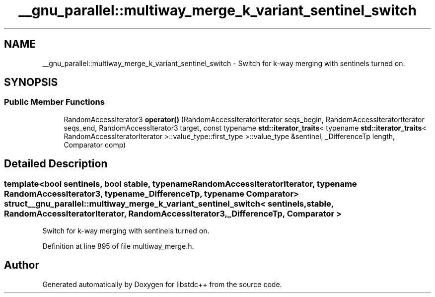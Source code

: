 .TH "__gnu_parallel::multiway_merge_k_variant_sentinel_switch" 3 "21 Apr 2009" "libstdc++" \" -*- nroff -*-
.ad l
.nh
.SH NAME
__gnu_parallel::multiway_merge_k_variant_sentinel_switch \- Switch for k-way merging with sentinels turned on.  

.PP
.SH SYNOPSIS
.br
.PP
.SS "Public Member Functions"

.in +1c
.ti -1c
.RI "RandomAccessIterator3 \fBoperator()\fP (RandomAccessIteratorIterator seqs_begin, RandomAccessIteratorIterator seqs_end, RandomAccessIterator3 target, const typename \fBstd::iterator_traits\fP< typename \fBstd::iterator_traits\fP< RandomAccessIteratorIterator >::value_type::first_type >::value_type &sentinel, _DifferenceTp length, Comparator comp)"
.br
.in -1c
.SH "Detailed Description"
.PP 

.SS "template<bool sentinels, bool stable, typename RandomAccessIteratorIterator, typename RandomAccessIterator3, typename _DifferenceTp, typename Comparator> struct __gnu_parallel::multiway_merge_k_variant_sentinel_switch< sentinels, stable, RandomAccessIteratorIterator, RandomAccessIterator3, _DifferenceTp, Comparator >"
Switch for k-way merging with sentinels turned on. 
.PP
Definition at line 895 of file multiway_merge.h.

.SH "Author"
.PP 
Generated automatically by Doxygen for libstdc++ from the source code.
